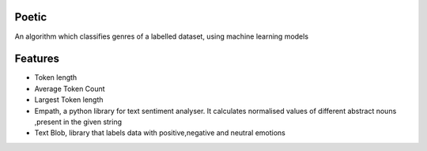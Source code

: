 Poetic
-------


.. image:: img/poetic.png


An algorithm which classifies genres of a labelled dataset, using machine learning models


Features
---------

* Token length
* Average Token Count
* Largest Token length
* Empath, a python library for text sentiment analyser. It calculates normalised values of different abstract nouns ,present in the given string
* Text Blob, library that labels data with positive,negative and neutral emotions
